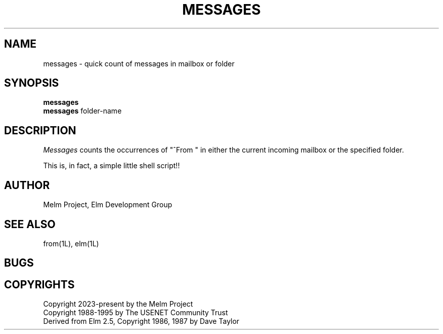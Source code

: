 .if n \{\
.	ds ct "
.\}
.if t \{\
.	ds ct \\(co
.\}
.TH MESSAGES 1L "Melm Version 2.6" "Melm Project"
.SH NAME
messages - quick count of messages in mailbox or folder
.SH SYNOPSIS
.B messages
.br
.B messages
folder-name
.SH DESCRIPTION
.I Messages
counts the occurrences of "^From\ " in either the current incoming 
mailbox or the specified folder.
.P
This is, in fact, a simple little shell script!!
.SH AUTHOR
Melm Project, Elm Development Group
.SH SEE ALSO
from(1L), elm(1L)
.SH BUGS

.SH COPYRIGHTS
\fB\*(ct\fRCopyright 2023-present by the Melm Project
.br
\fB\*(ct\fRCopyright 1988-1995 by The USENET Community Trust
.br
Derived from Elm 2.5, \fB\*(ct\fR Copyright 1986, 1987 by Dave Taylor
